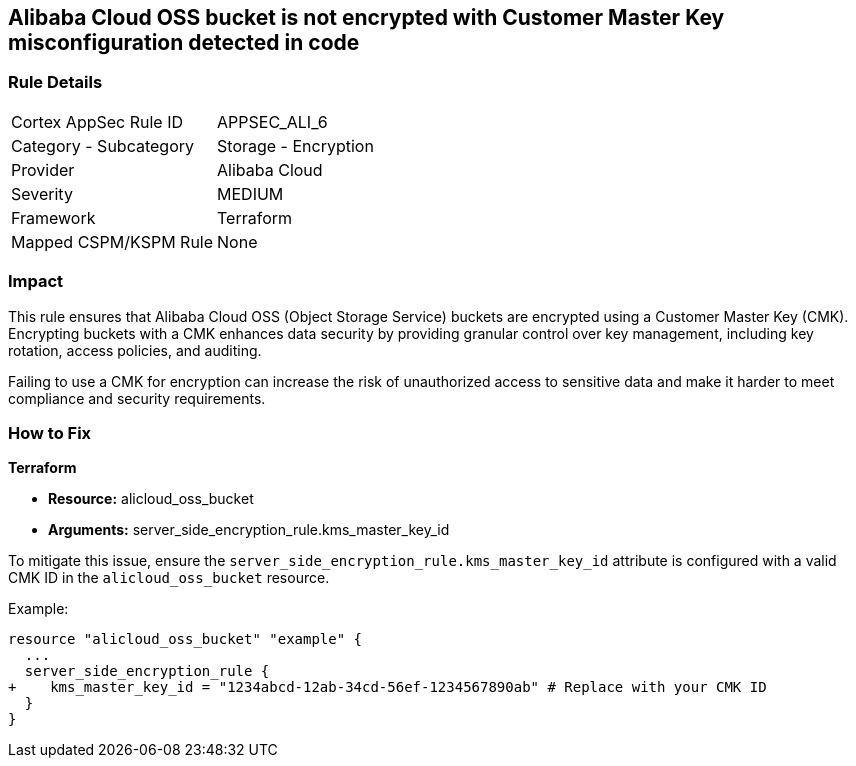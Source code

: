 == Alibaba Cloud OSS bucket is not encrypted with Customer Master Key misconfiguration detected in code


=== Rule Details

[cols="1,2"]
|===
|Cortex AppSec Rule ID |APPSEC_ALI_6
|Category - Subcategory |Storage - Encryption
|Provider |Alibaba Cloud
|Severity |MEDIUM
|Framework |Terraform
|Mapped CSPM/KSPM Rule |None
|===




=== Impact
This rule ensures that Alibaba Cloud OSS (Object Storage Service) buckets are encrypted using a Customer Master Key (CMK). Encrypting buckets with a CMK enhances data security by providing granular control over key management, including key rotation, access policies, and auditing.

Failing to use a CMK for encryption can increase the risk of unauthorized access to sensitive data and make it harder to meet compliance and security requirements.

=== How to Fix


*Terraform* 

* *Resource:* alicloud_oss_bucket
* *Arguments:* server_side_encryption_rule.kms_master_key_id

To mitigate this issue, ensure the `server_side_encryption_rule.kms_master_key_id` attribute is configured with a valid CMK ID in the `alicloud_oss_bucket` resource.

Example:

[source,go]
----
resource "alicloud_oss_bucket" "example" {
  ...
  server_side_encryption_rule {
+    kms_master_key_id = "1234abcd-12ab-34cd-56ef-1234567890ab" # Replace with your CMK ID
  }
}
----
